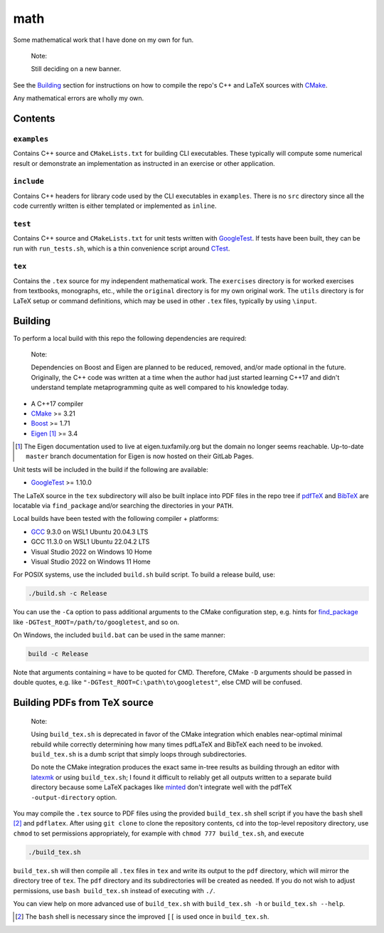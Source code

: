 .. README.rst for my "math" repo

math
====

.. image:: ./banner.png
   :alt: ./banner.png
   :align: center

Some mathematical work that I have done on my own for fun.

   Note:

   Still deciding on a new banner.

See the Building_ section for instructions on how to compile the repo's C++ and
LaTeX sources with CMake_.

Any mathematical errors are wholly my own.

.. _CMake: https://cmake.org/


Contents
--------

``examples``
~~~~~~~~~~~~
Contains C++ source and ``CMakeLists.txt`` for building CLI executables. These
typically will compute some numerical result or demonstrate an implementation
as instructed in an exercise or other application.

``include``
~~~~~~~~~~~
Contains C++ headers for library code used by the CLI executables in
``examples``. There is no ``src`` directory since all the code currently
written is either templated or implemented as ``inline``.

``test``
~~~~~~~~
Contains C++ source and ``CMakeLists.txt`` for unit tests written with
GoogleTest_. If tests have been built, they can be run with ``run_tests.sh``,
which is a thin convenience script around CTest_.

.. _GoogleTest: https://google.github.io/googletest/

.. _CTest: https://cmake.org/cmake/help/latest/manual/ctest.1.html

``tex``
~~~~~~~

Contains the ``.tex`` source for my independent mathematical work. The
``exercises`` directory is for worked exercises from textbooks, monographs,
etc., while the ``original`` directory is for my own original work. The
``utils`` directory is for LaTeX setup or command definitions, which may be
used in other ``.tex`` files, typically by using ``\input``.


Building
--------

To perform a local build with this repo the following dependencies are required:

   Note:

   Dependencies on Boost and Eigen are planned to be reduced, removed, and/or
   made optional in the future. Originally, the C++ code was written at a time
   when the author had just started learning C++17 and didn't understand
   template metaprogramming quite as well compared to his knowledge today.

* A C++17 compiler
* CMake_ >= 3.21
* Boost_ >= 1.71
* Eigen_ [#]_ >= 3.4

.. _Boost: https://www.boost.org/

.. _Eigen: https://libeigen.gitlab.io/docs/

.. [#] The Eigen documentation used to live at eigen.tuxfamily.org but the
   domain no longer seems reachable. Up-to-date ``master`` branch documentation
   for Eigen is now hosted on their GitLab Pages.

Unit tests will be included in the build if the following are available:

* GoogleTest_ >= 1.10.0

The LaTeX source in the ``tex`` subdirectory will also be built inplace into
PDF files in the repo tree if pdfTeX_ and BibTeX_ are locatable via
``find_package`` and/or searching the directories in your ``PATH``.

.. _pdfTeX: https://www.tug.org/applications/pdftex/
.. _BibTeX: https://www.bibtex.org/

Local builds have been tested with the following compiler + platforms:

* GCC_ 9.3.0 on WSL1 Ubuntu 20.04.3 LTS
* GCC 11.3.0 on WSL1 Ubuntu 22.04.2 LTS
* Visual Studio 2022 on Windows 10 Home
* Visual Studio 2022 on Windows 11 Home

.. _GCC: https://gcc.gnu.org/

For POSIX systems, use the included ``build.sh`` build script. To build a
release build, use:

.. code:: bash

   ./build.sh -c Release

You can use the ``-Ca`` option to pass additional arguments to the CMake
configuration step, e.g. hints for `find_package`_ like
``-DGTest_ROOT=/path/to/googletest``, and so on.

.. _find_package: https://cmake.org/cmake/help/latest/command/find_package.html

On Windows, the included ``build.bat`` can be used in the same manner:

.. code:: shell

   build -c Release

Note that arguments containing ``=`` have to be quoted for CMD. Therefore,
CMake ``-D`` arguments should be passed in double quotes, e.g. like
``"-DGTest_ROOT=C:\path\to\googletest"``, else CMD will be confused.


Building PDFs from TeX source
-----------------------------

   Note:

   Using ``build_tex.sh`` is deprecated in favor of the CMake integration which
   enables near-optimal minimal rebuild while correctly determining how many
   times pdfLaTeX and BibTeX each need to be invoked. ``build_tex.sh`` is a
   dumb script that simply loops through subdirectories.

   Do note the CMake integration produces the exact same in-tree results as
   building through an editor with latexmk_ or using ``build_tex.sh``; I found
   it difficult to reliably get all outputs written to a separate build
   directory because some LaTeX packages like minted_ don't integrate well with
   the pdfTeX ``-output-directory`` option.

.. _latexmk: https://www.cantab.net/users/johncollins/latexmk/
.. _minted: https://ctan.org/pkg/minted?lang=en

You may compile the ``.tex`` source to PDF files using the provided
``build_tex.sh`` shell script if you have the ``bash`` shell [#]_ and
``pdflatex``. After using ``git clone`` to clone the repository contents, ``cd``
into the top-level repository directory, use ``chmod`` to set permissions
appropriately, for example with ``chmod 777 build_tex.sh``, and execute

.. code:: bash

   ./build_tex.sh

``build_tex.sh`` will then compile all ``.tex`` files in ``tex`` and write its
output to the ``pdf`` directory, which will mirror the directory tree of
``tex``. The ``pdf`` directory and its subdirectories will be created as needed.
If you do not wish to adjust permissions, use ``bash build_tex.sh`` instead of
executing with ``./``.

You can view help on more advanced use of ``build_tex.sh`` with
``build_tex.sh -h`` or ``build_tex.sh --help``.

.. [#] The ``bash`` shell is necessary since the improved ``[[`` is used once
   in ``build_tex.sh``.
